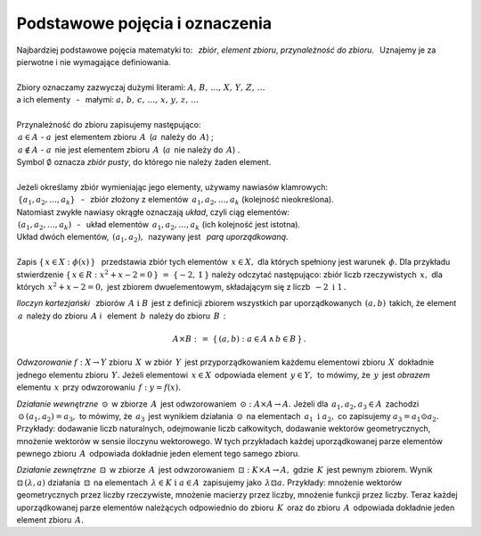 
Podstawowe pojęcia i oznaczenia
-------------------------------

| Najbardziej podstawowe pojęcia matematyki to: :math:`\,`
  *zbiór*, *element zbioru*, *przynależność do zbioru*. :math:`\,`
  Uznajemy je za pierwotne i nie wymagające definiowania.
|
| Zbiory oznaczamy zazwyczaj dużymi literami: :math:`\ A,\,B,\,\dots,\,X,\,Y,\,Z,\,\dots`
| a ich elementy :math:`\,` - :math:`\,` małymi: :math:`\ a,\,b,\,c,\,\dots,\,x,\,y,\,z,\,\dots`
|
| Przynależność do zbioru zapisujemy następująco:
| :math:`\,a\in A\ \ ` - :math:`\ \ a\,` jest elementem zbioru :math:`\,A\,` 
  (:math:`a\,` należy do :math:`\,A`) ;
| :math:`\,a\notin A\ \ ` - :math:`\ \ a\,` nie jest elementem zbioru :math:`\,A\,` 
  (:math:`a\,` nie należy do :math:`\,A`) .
| Symbol :math:`\ \emptyset\ ` oznacza *zbiór pusty*, do którego nie należy żaden element.
|
| Jeżeli określamy zbiór wymieniając jego elementy, używamy nawiasów klamrowych:
| :math:`\,\{a_1,a_2,\dots,a_k\}` :math:`\,` - :math:`\,` 
  zbiór złożony z elementów :math:`\,a_1,a_2,\dots,a_k\ ` (kolejność nieokreślona).
| Natomiast zwykłe nawiasy okrągłe oznaczają *układ*, czyli ciąg elementów:
| :math:`\,(a_1,a_2,\dots,a_k)` :math:`\,` - :math:`\,` 
  układ elementów :math:`\,a_1,a_2,\dots,a_k\ ` (ich kolejność jest istotna).
| Układ dwóch elementów, :math:`\,(a_1,a_2),\,` nazywany jest :math:`\,` *parą uporządkowaną*. 
|
| Zapis :math:`\ \{\,x\in X:\ \phi(x)\,\}\ \,` przedstawia zbiór tych elementów :math:`\,x\in X,\ `
  dla których spełniony jest warunek :math:`\,\phi.\ ` 
  Dla przykładu stwierdzenie :math:`\ \{\,x\in R:\ x^2+x-2=0\,\}\ =\ \{-2,\,1\,\}\ `
  należy odczytać następująco: zbiór liczb rzeczywistych :math:`\,x,\ ` 
  dla których :math:`\,x^2+x-2=0,\ ` jest zbiorem dwuelementowym, składającym się z liczb 
  :math:`\,-2\ \ \text{i}\ \ 1\,.`

.. | Inaczej niż w zbiorze, w układzie kolejność jest istotna.

*Iloczyn kartezjański* :math:`\,` zbiorów :math:`\,A\ \ \text{i}\ \ B\,` jest z definicji
zbiorem wszystkich par uporządkowanych :math:`\,(a,b)\,` takich, że element :math:`\,a\,`
należy do zbioru :math:`\,A\ ` i :math:`\,` element :math:`\,b\,` należy do zbioru :math:`\,B\,` :

.. math::
   
   A\times B\ :\,=\ \{\,(a,b):\ a\in A \,\land\, b\in B\,\}\,.

*Odwzorowanie* :math:`\ f: X\to Y\ ` zbioru :math:`\,X\,` w zbiór :math:`\,Y\,`
jest przyporządkowaniem każdemu elementowi zbioru :math:`\,X\,` 
dokładnie jednego elementu zbioru :math:`\,Y.\ `
Jeżeli elementowi :math:`\,x\in X\,` odpowiada element :math:`\,y\in Y,\,`
to mówimy, że :math:`\,y\,` jest *obrazem* elementu :math:`\,x\,` przy odwzorowaniu 
:math:`\,f:\ \ y=f(x).`

*Działanie wewnętrzne* :math:`\,\odot\,` w zbiorze :math:`\,A\,` jest odwzorowaniem
:math:`\,\odot: A\times A\to A.\ `
Jeżeli dla :math:`\,a_1,a_2,a_3\in A\,` zachodzi :math:`\,\odot\,(a_1,a_2)=a_3,\ `
to mówimy, że :math:`\,a_3\,` jest wynikiem działania :math:`\,\odot\,` 
na elementach :math:`\,a_1\ \ \text{i}\ \ a_2,\ ` co zapisujemy :math:`\ a_3=a_1\odot a_2.\ `
Przykłady: dodawanie liczb naturalnych, odejmowanie liczb całkowitych, dodawanie wektorów geometrycznych, mnożenie wektorów w sensie iloczynu wektorowego. 
W tych przykładach każdej uporządkowanej parze elementów pewnego zbioru :math:`\,A\,` odpowiada dokładnie jeden element tego samego zbioru.

*Działanie zewnętrzne* :math:`\,\boxdot\,` w zbiorze :math:`\,A\,` jest odwzorowaniem
:math:`\,\boxdot: K\times A\to A,\ ` gdzie :math:`\,K\,` jest pewnym zbiorem.
Wynik :math:`\ \boxdot\,(\lambda,a)\ ` działania :math:`\,\boxdot\,` na elementach 
:math:`\,\lambda\in K\ \ \text{i}\ \ a\in A\,` zapisujemy jako :math:`\,\lambda\boxdot a.\ `
Przykłady: mnożenie wektorów geometrycznych przez liczby rzeczywiste, mnożenie macierzy przez liczby, mnożenie funkcji przez liczby.
Teraz każdej uporządkowanej parze elementów należących odpowiednio do zbioru :math:`\,K\,` oraz do zbioru :math:`\,A\,` odpowiada dokładnie jeden element zbioru :math:`\,A.`


























